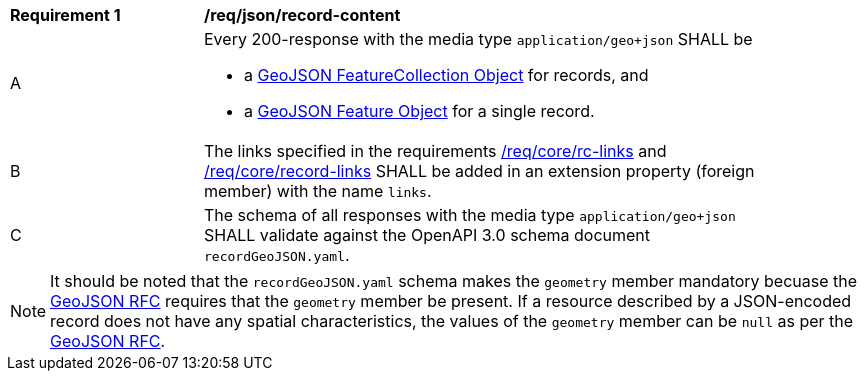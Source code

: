 [[req_json_record-content]]
[width="90%",cols="2,6a"]
|===
^|*Requirement {counter:req-id}* |*/req/json/record-content*
^|A |Every 200-response with the media type `application/geo+json` SHALL be

* a link:https://tools.ietf.org/html/rfc7946#section-3.3[GeoJSON FeatureCollection Object] for records, and
* a link:https://tools.ietf.org/html/rfc7946#section-3.2[GeoJSON Feature Object] for a single record.

^|B |The links specified in the requirements <<req_core_rc-links,/req/core/rc-links>> and <<req_core_record-links,/req/core/record-links>> SHALL be added in an extension property (foreign member) with the name `links`.
^|C |The schema of all responses with the media type `application/geo+json` SHALL validate against the OpenAPI 3.0 schema document `recordGeoJSON.yaml`.
|===

NOTE: It should be noted that the `recordGeoJSON.yaml` schema makes the `geometry` member mandatory becuase the https://datatracker.ietf.org/doc/html/rfc7946[GeoJSON RFC] requires that the `geometry` member be present.  If a resource described by a JSON-encoded record does not have any spatial characteristics, the values of the `geometry` member can be `null` as per the https://datatracker.ietf.org/doc/html/rfc7946[GeoJSON RFC].
